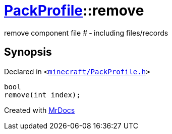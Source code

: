 [#PackProfile-remove-03]
= xref:PackProfile.adoc[PackProfile]::remove
:relfileprefix: ../
:mrdocs:


remove component file &num; &hyphen; including files&sol;records



== Synopsis

Declared in `&lt;https://github.com/PrismLauncher/PrismLauncher/blob/develop/launcher/minecraft/PackProfile.h#L108[minecraft&sol;PackProfile&period;h]&gt;`

[source,cpp,subs="verbatim,replacements,macros,-callouts"]
----
bool
remove(int index);
----



[.small]#Created with https://www.mrdocs.com[MrDocs]#
